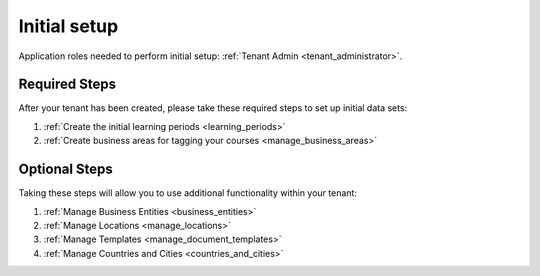 Initial setup
==============

Application roles needed to perform initial setup: :ref:`Tenant Admin <tenant_administrator>`.


Required Steps
**************

After your tenant has been created, please take these required steps to set up initial data sets:

#. :ref:`Create the initial learning periods <learning_periods>`
#. :ref:`Create business areas for tagging your courses <manage_business_areas>`

Optional Steps
***************

Taking these steps will allow you to use additional functionality within your tenant:

#. :ref:`Manage Business Entities <business_entities>`
#. :ref:`Manage Locations <manage_locations>`
#. :ref:`Manage Templates <manage_document_templates>`
#. :ref:`Manage Countries and Cities <countries_and_cities>`
